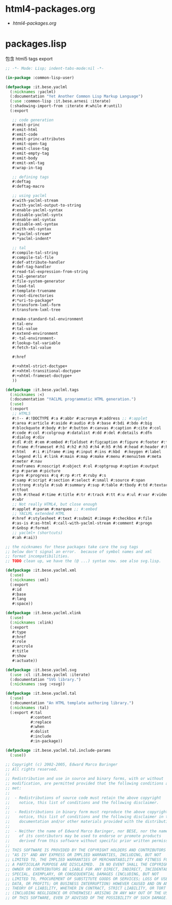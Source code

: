 * html4-packages.org
- [[file+emacs:html4-packages.org][html4-packages.org]]
* packages.lisp
  包含 html5 tags export
#+BEGIN_SRC lisp :tangle packages.lisp :padline no
;; -*- Mode: Lisp; indent-tabs-mode:nil -*-

(in-package :common-lisp-user)

(defpackage :it.bese.yaclml
  (:nicknames :yaclml)
  (:documentation "Yet Another Common Lisp Markup Language")
  (:use :common-lisp :it.bese.arnesi :iterate)
  (:shadowing-import-from :iterate #:while #:until)
  (:export

   ;; code generation
   #:emit-princ
   #:emit-html
   #:emit-code
   #:emit-princ-attributes
   #:emit-open-tag
   #:emit-close-tag
   #:emit-empty-tag
   #:emit-body
   #:emit-xml-tag
   #:wrap-in-tag

   ;; defining tags
   #:deftag
   #:deftag-macro

   ;; using yaclml
   #:with-yaclml-stream
   #:with-yaclml-output-to-string
   #:enable-yaclml-syntax
   #:disable-yaclml-syntx
   #:enable-xml-syntax
   #:disable-xml-syntax
   #:with-xml-syntax
   #:*yaclml-stream*
   #:*yaclml-indent*

   ;; tal
   #:compile-tal-string
   #:compile-tal-file
   #:def-attribute-handler
   #:def-tag-handler
   #:read-tal-expression-from-string
   #:tal-generator
   #:file-system-generator
   #:load-tal
   #:template-truename
   #:root-directories
   #:*uri-to-package*
   #:transform-lxml-form
   #:transform-lxml-tree

   #:make-standard-tal-environment
   #:tal-env
   #:tal-value
   #:extend-environment
   #:-tal-environment-
   #:lookup-tal-variable
   #:fetch-tal-value

   #:href

   #:+xhtml-strict-doctype+
   #:+xhtml-transitional-doctype+
   #:+xhtml-frameset-doctype+
   ))

(defpackage :it.bese.yaclml.tags
  (:nicknames :<)
  (:documentation "YACLML programmatic HTML generation.")
  (:use)
  (:export
   ;; HTML5
   #:!-- #:!DOCTYPE #:a #:abbr #:acronym #:address ;; #:applet
   #:area #:article #:aside #:audio #:b #:base #:bdi #:bdo #:big
   #:blockquote #:body #:br #:button #:canvas #:caption #:cite #:col
   #:code #:col #:colgroup #:datalist #:dd #:del #:details #:dfn
   #:dialog #:div
   #:dl #:dt #:em #:embed #:fieldset #:figcaption #:figure #:footer #:form
   #:frame #:frameset #:h1 #:h2 #:h3 #:h4 #:h5 #:h6 #:head #:header #:hr
   #:html   #:i #:iframe #:img #:input #:ins #:kbd  #:keygen #:label
   #:legend #:li #:link #:main #:map #:make #:menu #:menuitem #:meta
   #:meter #:nav
   #:noframes #:noscript #:object #:ol #:optgroup #:option #:output
   #:p #:param #:picture
   #:pre #:progress #:q #:rp #:rt #:ruby #:s
   #:samp #:script #:section #:select #:small #:source #:span
   #:strong #:style #:sub #:summary #:sup #:table #:tbody #:td #:textarea
   #:tfoot
   #:th #:thead #:time #:title #:tr #:track #:tt #:u #:ul #:var #:video
   #:wbr
   ;; Not really HTML4, but close enough
   #:applet #:param #:marquee ;; #:embed
   ;; YACLML extended HTML
   #:href #:stylesheet #:text #:submit #:image #:checkbox #:file
   #:as-is #:as-html #:call-with-yaclml-stream #:comment #:progn
   #:&nbsp #:format
   ;; yaclml+ (shortcuts)
   #:ah #:ai))

;; the nicknames for these packages take care the svg tags
;; below don't signal an error.  because of symbol names and xml
;; format incompatibilities.
;; TODO clean up, we have the (@ ...) syntax now. see also svg.lisp.

(defpackage :it.bese.yaclml.xml
  (:use)
  (:nicknames :xml)
  (:export
   #:id
   #:base
   #:lang
   #:space))

(defpackage :it.bese.yaclml.xlink
  (:use)
  (:nicknames :xlink)
  (:export
   #:type
   #:href
   #:role
   #:arcrole
   #:title
   #:show
   #:actuate))

(defpackage :it.bese.yaclml.svg
  (:use :cl :it.bese.yaclml :iterate)
  (:documentation "SVG library.")
  (:nicknames :svg :<svg))

(defpackage :it.bese.yaclml.tal
  (:use)
  (:documentation "An HTML template authoring library.")
  (:nicknames :tal)
  (:export #:tal 
           #:content
           #:replace
           #:when
           #:dolist
           #:include
           #:in-package))

(defpackage :it.bese.yaclml.tal.include-params
  (:use))

;; Copyright (c) 2002-2005, Edward Marco Baringer
;; All rights reserved. 
;; 
;; Redistribution and use in source and binary forms, with or without
;; modification, are permitted provided that the following conditions are
;; met:
;; 
;;  - Redistributions of source code must retain the above copyright
;;    notice, this list of conditions and the following disclaimer.
;; 
;;  - Redistributions in binary form must reproduce the above copyright
;;    notice, this list of conditions and the following disclaimer in the
;;    documentation and/or other materials provided with the distribution.
;;
;;  - Neither the name of Edward Marco Baringer, nor BESE, nor the names
;;    of its contributors may be used to endorse or promote products
;;    derived from this software without specific prior written permission.
;; 
;; THIS SOFTWARE IS PROVIDED BY THE COPYRIGHT HOLDERS AND CONTRIBUTORS
;; "AS IS" AND ANY EXPRESS OR IMPLIED WARRANTIES, INCLUDING, BUT NOT
;; LIMITED TO, THE IMPLIED WARRANTIES OF MERCHANTABILITY AND FITNESS FOR
;; A PARTICULAR PURPOSE ARE DISCLAIMED.  IN NO EVENT SHALL THE COPYRIGHT
;; OWNER OR CONTRIBUTORS BE LIABLE FOR ANY DIRECT, INDIRECT, INCIDENTAL,
;; SPECIAL, EXEMPLARY, OR CONSEQUENTIAL DAMAGES (INCLUDING, BUT NOT
;; LIMITED TO, PROCUREMENT OF SUBSTITUTE GOODS OR SERVICES; LOSS OF USE,
;; DATA, OR PROFITS; OR BUSINESS INTERRUPTION) HOWEVER CAUSED AND ON ANY
;; THEORY OF LIABILITY, WHETHER IN CONTRACT, STRICT LIABILITY, OR TORT
;; (INCLUDING NEGLIGENCE OR OTHERWISE) ARISING IN ANY WAY OUT OF THE USE
;; OF THIS SOFTWARE, EVEN IF ADVISED OF THE POSSIBILITY OF SUCH DAMAGE.

#+END_SRC

